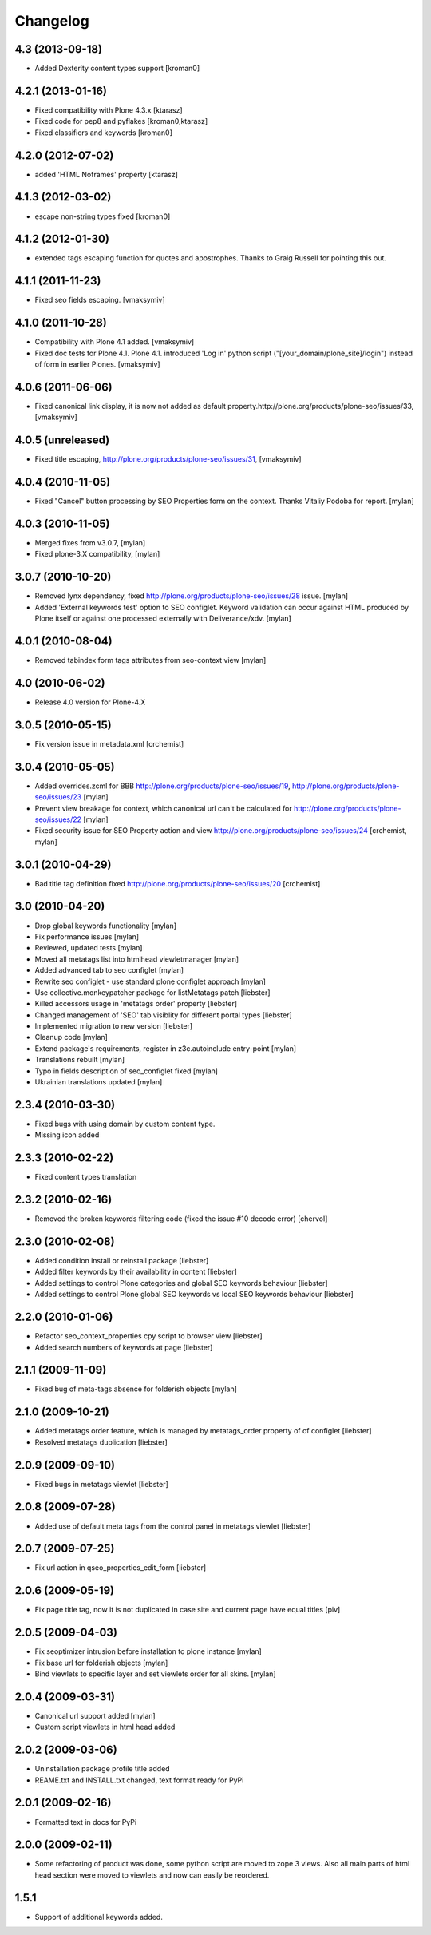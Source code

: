 Changelog
=========

4.3 (2013-09-18)
----------------

* Added Dexterity content types support [kroman0]


4.2.1 (2013-01-16)
------------------

* Fixed compatibility with Plone 4.3.x [ktarasz]

* Fixed code for pep8 and pyflakes [kroman0,ktarasz] 

* Fixed classifiers and keywords [kroman0]


4.2.0 (2012-07-02)
------------------

* added 'HTML Noframes' property [ktarasz]


4.1.3 (2012-03-02)
------------------

* escape non-string types fixed [kroman0]


4.1.2 (2012-01-30)
------------------

* extended tags escaping function for quotes and apostrophes. Thanks to Graig Russell for pointing this out.


4.1.1 (2011-11-23)
------------------

* Fixed seo fields escaping.
  [vmaksymiv]


4.1.0 (2011-10-28)
------------------

* Compatibility with Plone 4.1 added.
  [vmaksymiv]

* Fixed doc tests for Plone 4.1.
  Plone 4.1. introduced 'Log in' python script ("[your_domain/plone_site]/login")
  instead of form in earlier Plones.
  [vmaksymiv]


4.0.6 (2011-06-06)
------------------
* Fixed canonical link display, it is now not added as default
  property.http://plone.org/products/plone-seo/issues/33,
  [vmaksymiv]


4.0.5 (unreleased)
------------------

* Fixed title escaping,
  http://plone.org/products/plone-seo/issues/31,
  [vmaksymiv]


4.0.4 (2010-11-05)
------------------

* Fixed "Cancel" button processing by SEO Properties
  form on the context. Thanks Vitaliy Podoba for report.
  [mylan]


4.0.3 (2010-11-05)
------------------

* Merged fixes from v3.0.7,
  [mylan]
* Fixed plone-3.X compatibility,
  [mylan]


3.0.7 (2010-10-20)
------------------

* Removed lynx dependency,
  fixed http://plone.org/products/plone-seo/issues/28 issue.
  [mylan]
* Added 'External keywords test' option to SEO configlet.
  Keyword validation can occur against HTML produced by Plone
  itself or against one processed externally with Deliverance/xdv.
  [mylan]


4.0.1 (2010-08-04)
------------------

* Removed tabindex form tags attributes
  from seo-context view
  [mylan]


4.0 (2010-06-02)
----------------

* Release 4.0 version for Plone-4.X


3.0.5 (2010-05-15)
------------------

* Fix version issue in metadata.xml [crchemist]


3.0.4 (2010-05-05)
------------------

* Added overrides.zcml for BBB http://plone.org/products/plone-seo/issues/19,
  http://plone.org/products/plone-seo/issues/23 [mylan]
* Prevent view breakage for context, which canonical url can't be calculated for
  http://plone.org/products/plone-seo/issues/22 [mylan]
* Fixed security issue for SEO Property action and view
  http://plone.org/products/plone-seo/issues/24
  [crchemist, mylan]


3.0.1 (2010-04-29)
------------------

* Bad title tag definition fixed http://plone.org/products/plone-seo/issues/20 [crchemist]

3.0 (2010-04-20)
----------------

* Drop global keywords functionality [mylan]
* Fix performance issues [mylan]
* Reviewed, updated tests [mylan]
* Moved all metatags list into htmlhead viewletmanager [mylan]
* Added advanced tab to seo configlet [mylan]
* Rewrite seo configlet - use standard plone configlet approach [mylan]
* Use collective.monkeypatcher package for listMetatags patch [liebster]
* Killed accessors usage in 'metatags order' property [liebster]
* Changed management of 'SEO' tab visiblity for different portal types [liebster]
* Implemented migration to new version [liebster]
* Cleanup code [mylan]
* Extend package's requirements, register in z3c.autoinclude entry-point [mylan]
* Translations rebuilt [mylan]
* Typo in fields description of seo_configlet fixed [mylan]
* Ukrainian translations updated [mylan]

2.3.4 (2010-03-30)
------------------

* Fixed bugs with using domain by custom content type.
* Missing icon added


2.3.3 (2010-02-22)
------------------

* Fixed content types translation


2.3.2 (2010-02-16)
------------------

* Removed the broken keywords filtering code (fixed the issue #10 decode error) [chervol]


2.3.0 (2010-02-08)
------------------

* Added condition install or reinstall package [liebster]
* Added filter keywords by their availability in content [liebster]
* Added settings to control Plone categories and global SEO keywords behaviour [liebster]
* Added settings to control Plone global SEO keywords vs local SEO keywords behaviour [liebster]


2.2.0 (2010-01-06)
------------------

* Refactor seo_context_properties cpy script to browser view [liebster]
* Added search numbers of keywords at page [liebster]


2.1.1 (2009-11-09)
------------------

* Fixed bug of meta-tags absence for folderish objects [mylan]


2.1.0 (2009-10-21)
------------------

* Added metatags order feature, which is managed by metatags_order property of of configlet [liebster]
* Resolved metatags duplication [liebster]


2.0.9 (2009-09-10)
------------------

* Fixed bugs in metatags viewlet [liebster]


2.0.8 (2009-07-28)
------------------

* Added use of default meta tags from the control panel in metatags viewlet [liebster]


2.0.7 (2009-07-25)
------------------

* Fix url action in qseo_properties_edit_form [liebster]


2.0.6 (2009-05-19)
------------------

* Fix page title tag, now it is not duplicated in case site and current page have equal titles [piv]


2.0.5 (2009-04-03)
------------------

* Fix seoptimizer intrusion before installation to plone instance [mylan]
* Fix base url for folderish objects [mylan]
* Bind viewlets to specific layer and set viewlets order for all skins. [mylan]


2.0.4 (2009-03-31)
------------------

* Canonical url support added [mylan]
* Custom script viewlets in html head added

2.0.2 (2009-03-06)
------------------

* Uninstallation package profile title added
* REAME.txt and INSTALL.txt changed, text format ready for PyPi


2.0.1 (2009-02-16)
------------------

* Formatted text in docs for PyPi


2.0.0 (2009-02-11)
------------------

* Some refactoring of product was done, some python script are moved to zope 3 views.
  Also all main parts of html head section were moved to viewlets and now can easily be
  reordered.


1.5.1
-----

* Support of additional keywords added.

